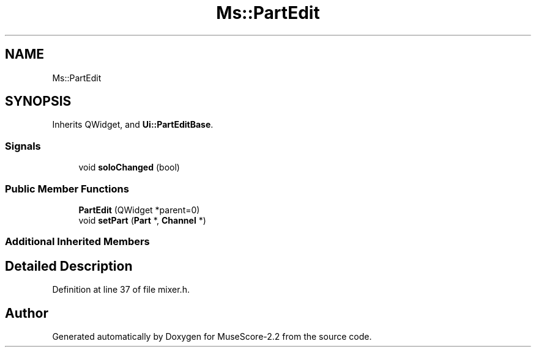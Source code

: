 .TH "Ms::PartEdit" 3 "Mon Jun 5 2017" "MuseScore-2.2" \" -*- nroff -*-
.ad l
.nh
.SH NAME
Ms::PartEdit
.SH SYNOPSIS
.br
.PP
.PP
Inherits QWidget, and \fBUi::PartEditBase\fP\&.
.SS "Signals"

.in +1c
.ti -1c
.RI "void \fBsoloChanged\fP (bool)"
.br
.in -1c
.SS "Public Member Functions"

.in +1c
.ti -1c
.RI "\fBPartEdit\fP (QWidget *parent=0)"
.br
.ti -1c
.RI "void \fBsetPart\fP (\fBPart\fP *, \fBChannel\fP *)"
.br
.in -1c
.SS "Additional Inherited Members"
.SH "Detailed Description"
.PP 
Definition at line 37 of file mixer\&.h\&.

.SH "Author"
.PP 
Generated automatically by Doxygen for MuseScore-2\&.2 from the source code\&.
